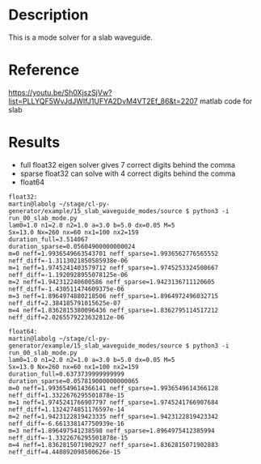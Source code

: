 * Description

This is a mode solver for a slab waveguide.

* Reference
https://youtu.be/Sh0XjszSjVw?list=PLLYQF5WvJdJWIfJ1UFYA2DvM4VT2Ef_86&t=2207 matlab code for slab

* Results

- full float32 eigen solver gives 7 correct digits behind the comma
- sparse float32 can solve with 4 correct digits behind the comma
- float64 


  #+begin_example
float32:
martin@labolg ~/stage/cl-py-generator/example/15_slab_waveguide_modes/source $ python3 -i run_00_slab_mode.py 
lam0=1.0 n1=2.0 n2=1.0 a=3.0 b=5.0 dx=0.05 M=5
Sx=13.0 Nx=260 nx=60 nx1=100 nx2=159
duration_full=3.514067
duration_sparse=0.05604900000000024
m=0 neff=1.9936549663543701 neff_sparse=1.9936562776565552 neff_diff=-1.3113021850585938e-06
m=1 neff=1.9745241403579712 neff_sparse=1.9745253324508667 neff_diff=-1.1920928955078125e-06
m=2 neff=1.942312240600586 neff_sparse=1.9423136711120605 neff_diff=-1.430511474609375e-06
m=3 neff=1.8964974880218506 neff_sparse=1.8964972496032715 neff_diff=2.384185791015625e-07
m=4 neff=1.8362815380096436 neff_sparse=1.8362795114517212 neff_diff=2.0265579223632812e-06

float64:
martin@labolg ~/stage/cl-py-generator/example/15_slab_waveguide_modes/source $ python3 -i run_00_slab_mode.py 
lam0=1.0 n1=2.0 n2=1.0 a=3.0 b=5.0 dx=0.05 M=5
Sx=13.0 Nx=260 nx=60 nx1=100 nx2=159
duration_full=0.6373739999999999
duration_sparse=0.057819000000000065
m=0 neff=1.9936549614366141 neff_sparse=1.9936549614366128 neff_diff=1.3322676295501878e-15
m=1 neff=1.9745241766907797 neff_sparse=1.9745241766907684 neff_diff=1.1324274851176597e-14
m=2 neff=1.9423122819423335 neff_sparse=1.9423122819423342 neff_diff=-6.661338147750939e-16
m=3 neff=1.896497541238598 neff_sparse=1.8964975412385994 neff_diff=-1.3322676295501878e-15
m=4 neff=1.8362815071902927 neff_sparse=1.8362815071902883 neff_diff=4.440892098500626e-15

  #+end_example
